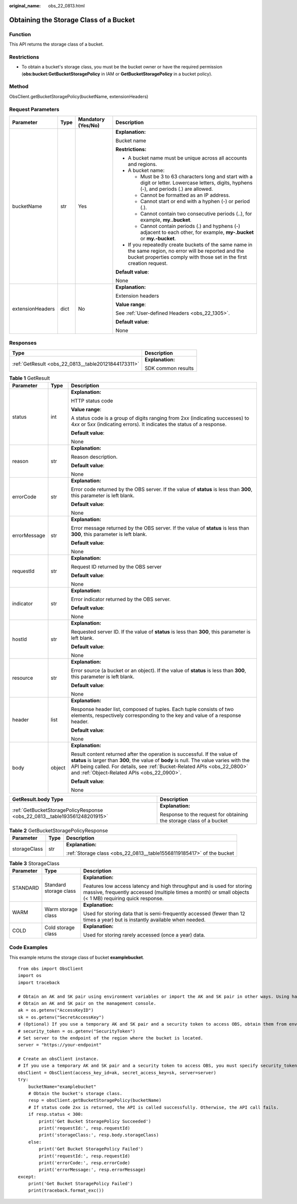 :original_name: obs_22_0813.html

.. _obs_22_0813:

Obtaining the Storage Class of a Bucket
=======================================

Function
--------

This API returns the storage class of a bucket.

Restrictions
------------

-  To obtain a bucket's storage class, you must be the bucket owner or have the required permission (**obs:bucket:GetBucketStoragePolicy** in IAM or **GetBucketStoragePolicy** in a bucket policy).

Method
------

ObsClient.getBucketStoragePolicy(bucketName, extensionHeaders)

Request Parameters
------------------

+------------------+-----------------+--------------------+-----------------------------------------------------------------------------------------------------------------------------------------------------------------------------------+
| Parameter        | Type            | Mandatory (Yes/No) | Description                                                                                                                                                                       |
+==================+=================+====================+===================================================================================================================================================================================+
| bucketName       | str             | Yes                | **Explanation:**                                                                                                                                                                  |
|                  |                 |                    |                                                                                                                                                                                   |
|                  |                 |                    | Bucket name                                                                                                                                                                       |
|                  |                 |                    |                                                                                                                                                                                   |
|                  |                 |                    | **Restrictions:**                                                                                                                                                                 |
|                  |                 |                    |                                                                                                                                                                                   |
|                  |                 |                    | -  A bucket name must be unique across all accounts and regions.                                                                                                                  |
|                  |                 |                    | -  A bucket name:                                                                                                                                                                 |
|                  |                 |                    |                                                                                                                                                                                   |
|                  |                 |                    |    -  Must be 3 to 63 characters long and start with a digit or letter. Lowercase letters, digits, hyphens (-), and periods (.) are allowed.                                      |
|                  |                 |                    |    -  Cannot be formatted as an IP address.                                                                                                                                       |
|                  |                 |                    |    -  Cannot start or end with a hyphen (-) or period (.).                                                                                                                        |
|                  |                 |                    |    -  Cannot contain two consecutive periods (..), for example, **my..bucket**.                                                                                                   |
|                  |                 |                    |    -  Cannot contain periods (.) and hyphens (-) adjacent to each other, for example, **my-.bucket** or **my.-bucket**.                                                           |
|                  |                 |                    |                                                                                                                                                                                   |
|                  |                 |                    | -  If you repeatedly create buckets of the same name in the same region, no error will be reported and the bucket properties comply with those set in the first creation request. |
|                  |                 |                    |                                                                                                                                                                                   |
|                  |                 |                    | **Default value**:                                                                                                                                                                |
|                  |                 |                    |                                                                                                                                                                                   |
|                  |                 |                    | None                                                                                                                                                                              |
+------------------+-----------------+--------------------+-----------------------------------------------------------------------------------------------------------------------------------------------------------------------------------+
| extensionHeaders | dict            | No                 | **Explanation:**                                                                                                                                                                  |
|                  |                 |                    |                                                                                                                                                                                   |
|                  |                 |                    | Extension headers                                                                                                                                                                 |
|                  |                 |                    |                                                                                                                                                                                   |
|                  |                 |                    | **Value range**:                                                                                                                                                                  |
|                  |                 |                    |                                                                                                                                                                                   |
|                  |                 |                    | See :ref:`User-defined Headers <obs_22_1305>`.                                                                                                                                    |
|                  |                 |                    |                                                                                                                                                                                   |
|                  |                 |                    | **Default value**:                                                                                                                                                                |
|                  |                 |                    |                                                                                                                                                                                   |
|                  |                 |                    | None                                                                                                                                                                              |
+------------------+-----------------+--------------------+-----------------------------------------------------------------------------------------------------------------------------------------------------------------------------------+

Responses
---------

+-----------------------------------------------------+-----------------------------------+
| Type                                                | Description                       |
+=====================================================+===================================+
| :ref:`GetResult <obs_22_0813__table20121844173311>` | **Explanation:**                  |
|                                                     |                                   |
|                                                     | SDK common results                |
+-----------------------------------------------------+-----------------------------------+

.. _obs_22_0813__table20121844173311:

.. table:: **Table 1** GetResult

   +-----------------------+-----------------------+--------------------------------------------------------------------------------------------------------------------------------------------------------------------------------------------------------------------------------------------------------------------------------------------------+
   | Parameter             | Type                  | Description                                                                                                                                                                                                                                                                                      |
   +=======================+=======================+==================================================================================================================================================================================================================================================================================================+
   | status                | int                   | **Explanation:**                                                                                                                                                                                                                                                                                 |
   |                       |                       |                                                                                                                                                                                                                                                                                                  |
   |                       |                       | HTTP status code                                                                                                                                                                                                                                                                                 |
   |                       |                       |                                                                                                                                                                                                                                                                                                  |
   |                       |                       | **Value range**:                                                                                                                                                                                                                                                                                 |
   |                       |                       |                                                                                                                                                                                                                                                                                                  |
   |                       |                       | A status code is a group of digits ranging from 2\ *xx* (indicating successes) to 4\ *xx* or 5\ *xx* (indicating errors). It indicates the status of a response.                                                                                                                                 |
   |                       |                       |                                                                                                                                                                                                                                                                                                  |
   |                       |                       | **Default value**:                                                                                                                                                                                                                                                                               |
   |                       |                       |                                                                                                                                                                                                                                                                                                  |
   |                       |                       | None                                                                                                                                                                                                                                                                                             |
   +-----------------------+-----------------------+--------------------------------------------------------------------------------------------------------------------------------------------------------------------------------------------------------------------------------------------------------------------------------------------------+
   | reason                | str                   | **Explanation:**                                                                                                                                                                                                                                                                                 |
   |                       |                       |                                                                                                                                                                                                                                                                                                  |
   |                       |                       | Reason description.                                                                                                                                                                                                                                                                              |
   |                       |                       |                                                                                                                                                                                                                                                                                                  |
   |                       |                       | **Default value**:                                                                                                                                                                                                                                                                               |
   |                       |                       |                                                                                                                                                                                                                                                                                                  |
   |                       |                       | None                                                                                                                                                                                                                                                                                             |
   +-----------------------+-----------------------+--------------------------------------------------------------------------------------------------------------------------------------------------------------------------------------------------------------------------------------------------------------------------------------------------+
   | errorCode             | str                   | **Explanation:**                                                                                                                                                                                                                                                                                 |
   |                       |                       |                                                                                                                                                                                                                                                                                                  |
   |                       |                       | Error code returned by the OBS server. If the value of **status** is less than **300**, this parameter is left blank.                                                                                                                                                                            |
   |                       |                       |                                                                                                                                                                                                                                                                                                  |
   |                       |                       | **Default value**:                                                                                                                                                                                                                                                                               |
   |                       |                       |                                                                                                                                                                                                                                                                                                  |
   |                       |                       | None                                                                                                                                                                                                                                                                                             |
   +-----------------------+-----------------------+--------------------------------------------------------------------------------------------------------------------------------------------------------------------------------------------------------------------------------------------------------------------------------------------------+
   | errorMessage          | str                   | **Explanation:**                                                                                                                                                                                                                                                                                 |
   |                       |                       |                                                                                                                                                                                                                                                                                                  |
   |                       |                       | Error message returned by the OBS server. If the value of **status** is less than **300**, this parameter is left blank.                                                                                                                                                                         |
   |                       |                       |                                                                                                                                                                                                                                                                                                  |
   |                       |                       | **Default value**:                                                                                                                                                                                                                                                                               |
   |                       |                       |                                                                                                                                                                                                                                                                                                  |
   |                       |                       | None                                                                                                                                                                                                                                                                                             |
   +-----------------------+-----------------------+--------------------------------------------------------------------------------------------------------------------------------------------------------------------------------------------------------------------------------------------------------------------------------------------------+
   | requestId             | str                   | **Explanation:**                                                                                                                                                                                                                                                                                 |
   |                       |                       |                                                                                                                                                                                                                                                                                                  |
   |                       |                       | Request ID returned by the OBS server                                                                                                                                                                                                                                                            |
   |                       |                       |                                                                                                                                                                                                                                                                                                  |
   |                       |                       | **Default value**:                                                                                                                                                                                                                                                                               |
   |                       |                       |                                                                                                                                                                                                                                                                                                  |
   |                       |                       | None                                                                                                                                                                                                                                                                                             |
   +-----------------------+-----------------------+--------------------------------------------------------------------------------------------------------------------------------------------------------------------------------------------------------------------------------------------------------------------------------------------------+
   | indicator             | str                   | **Explanation:**                                                                                                                                                                                                                                                                                 |
   |                       |                       |                                                                                                                                                                                                                                                                                                  |
   |                       |                       | Error indicator returned by the OBS server.                                                                                                                                                                                                                                                      |
   |                       |                       |                                                                                                                                                                                                                                                                                                  |
   |                       |                       | **Default value**:                                                                                                                                                                                                                                                                               |
   |                       |                       |                                                                                                                                                                                                                                                                                                  |
   |                       |                       | None                                                                                                                                                                                                                                                                                             |
   +-----------------------+-----------------------+--------------------------------------------------------------------------------------------------------------------------------------------------------------------------------------------------------------------------------------------------------------------------------------------------+
   | hostId                | str                   | **Explanation:**                                                                                                                                                                                                                                                                                 |
   |                       |                       |                                                                                                                                                                                                                                                                                                  |
   |                       |                       | Requested server ID. If the value of **status** is less than **300**, this parameter is left blank.                                                                                                                                                                                              |
   |                       |                       |                                                                                                                                                                                                                                                                                                  |
   |                       |                       | **Default value**:                                                                                                                                                                                                                                                                               |
   |                       |                       |                                                                                                                                                                                                                                                                                                  |
   |                       |                       | None                                                                                                                                                                                                                                                                                             |
   +-----------------------+-----------------------+--------------------------------------------------------------------------------------------------------------------------------------------------------------------------------------------------------------------------------------------------------------------------------------------------+
   | resource              | str                   | **Explanation:**                                                                                                                                                                                                                                                                                 |
   |                       |                       |                                                                                                                                                                                                                                                                                                  |
   |                       |                       | Error source (a bucket or an object). If the value of **status** is less than **300**, this parameter is left blank.                                                                                                                                                                             |
   |                       |                       |                                                                                                                                                                                                                                                                                                  |
   |                       |                       | **Default value**:                                                                                                                                                                                                                                                                               |
   |                       |                       |                                                                                                                                                                                                                                                                                                  |
   |                       |                       | None                                                                                                                                                                                                                                                                                             |
   +-----------------------+-----------------------+--------------------------------------------------------------------------------------------------------------------------------------------------------------------------------------------------------------------------------------------------------------------------------------------------+
   | header                | list                  | **Explanation:**                                                                                                                                                                                                                                                                                 |
   |                       |                       |                                                                                                                                                                                                                                                                                                  |
   |                       |                       | Response header list, composed of tuples. Each tuple consists of two elements, respectively corresponding to the key and value of a response header.                                                                                                                                             |
   |                       |                       |                                                                                                                                                                                                                                                                                                  |
   |                       |                       | **Default value**:                                                                                                                                                                                                                                                                               |
   |                       |                       |                                                                                                                                                                                                                                                                                                  |
   |                       |                       | None                                                                                                                                                                                                                                                                                             |
   +-----------------------+-----------------------+--------------------------------------------------------------------------------------------------------------------------------------------------------------------------------------------------------------------------------------------------------------------------------------------------+
   | body                  | object                | **Explanation:**                                                                                                                                                                                                                                                                                 |
   |                       |                       |                                                                                                                                                                                                                                                                                                  |
   |                       |                       | Result content returned after the operation is successful. If the value of **status** is larger than **300**, the value of **body** is null. The value varies with the API being called. For details, see :ref:`Bucket-Related APIs <obs_22_0800>` and :ref:`Object-Related APIs <obs_22_0900>`. |
   |                       |                       |                                                                                                                                                                                                                                                                                                  |
   |                       |                       | **Default value**:                                                                                                                                                                                                                                                                               |
   |                       |                       |                                                                                                                                                                                                                                                                                                  |
   |                       |                       | None                                                                                                                                                                                                                                                                                             |
   +-----------------------+-----------------------+--------------------------------------------------------------------------------------------------------------------------------------------------------------------------------------------------------------------------------------------------------------------------------------------------+

+---------------------------------------------------------------------------+---------------------------------------------------------------------+
| GetResult.body Type                                                       | Description                                                         |
+===========================================================================+=====================================================================+
| :ref:`GetBucketStoragePolicyResponse <obs_22_0813__table193561248201915>` | **Explanation:**                                                    |
|                                                                           |                                                                     |
|                                                                           | Response to the request for obtaining the storage class of a bucket |
+---------------------------------------------------------------------------+---------------------------------------------------------------------+

.. _obs_22_0813__table193561248201915:

.. table:: **Table 2** GetBucketStoragePolicyResponse

   +-----------------------+-----------------------+-----------------------------------------------------------------------+
   | Parameter             | Type                  | Description                                                           |
   +=======================+=======================+=======================================================================+
   | storageClass          | str                   | **Explanation:**                                                      |
   |                       |                       |                                                                       |
   |                       |                       | :ref:`Storage class <obs_22_0813__table15568119185417>` of the bucket |
   +-----------------------+-----------------------+-----------------------------------------------------------------------+

.. _obs_22_0813__table15568119185417:

.. table:: **Table 3** StorageClass

   +-----------------------+------------------------+-----------------------------------------------------------------------------------------------------------------------------------------------------------------------------------+
   | Parameter             | Type                   | Description                                                                                                                                                                       |
   +=======================+========================+===================================================================================================================================================================================+
   | STANDARD              | Standard storage class | **Explanation:**                                                                                                                                                                  |
   |                       |                        |                                                                                                                                                                                   |
   |                       |                        | Features low access latency and high throughput and is used for storing massive, frequently accessed (multiple times a month) or small objects (< 1 MB) requiring quick response. |
   +-----------------------+------------------------+-----------------------------------------------------------------------------------------------------------------------------------------------------------------------------------+
   | WARM                  | Warm storage class     | **Explanation:**                                                                                                                                                                  |
   |                       |                        |                                                                                                                                                                                   |
   |                       |                        | Used for storing data that is semi-frequently accessed (fewer than 12 times a year) but is instantly available when needed.                                                       |
   +-----------------------+------------------------+-----------------------------------------------------------------------------------------------------------------------------------------------------------------------------------+
   | COLD                  | Cold storage class     | **Explanation:**                                                                                                                                                                  |
   |                       |                        |                                                                                                                                                                                   |
   |                       |                        | Used for storing rarely accessed (once a year) data.                                                                                                                              |
   +-----------------------+------------------------+-----------------------------------------------------------------------------------------------------------------------------------------------------------------------------------+

Code Examples
-------------

This example returns the storage class of bucket **examplebucket**.

::

   from obs import ObsClient
   import os
   import traceback

   # Obtain an AK and SK pair using environment variables or import the AK and SK pair in other ways. Using hard coding may result in leakage.
   # Obtain an AK and SK pair on the management console.
   ak = os.getenv("AccessKeyID")
   sk = os.getenv("SecretAccessKey")
   # (Optional) If you use a temporary AK and SK pair and a security token to access OBS, obtain them from environment variables.
   # security_token = os.getenv("SecurityToken")
   # Set server to the endpoint of the region where the bucket is located.
   server = "https://your-endpoint"

   # Create an obsClient instance.
   # If you use a temporary AK and SK pair and a security token to access OBS, you must specify security_token when creating an instance.
   obsClient = ObsClient(access_key_id=ak, secret_access_key=sk, server=server)
   try:
       bucketName="examplebucket"
       # Obtain the bucket's storage class.
       resp = obsClient.getBucketStoragePolicy(bucketName)
       # If status code 2xx is returned, the API is called successfully. Otherwise, the API call fails.
       if resp.status < 300:
           print('Get Bucket StoragePolicy Succeeded')
           print('requestId:', resp.requestId)
           print('storageClass:', resp.body.storageClass)
       else:
           print('Get Bucket StoragePolicy Failed')
           print('requestId:', resp.requestId)
           print('errorCode:', resp.errorCode)
           print('errorMessage:', resp.errorMessage)
   except:
       print('Get Bucket StoragePolicy Failed')
       print(traceback.format_exc())
